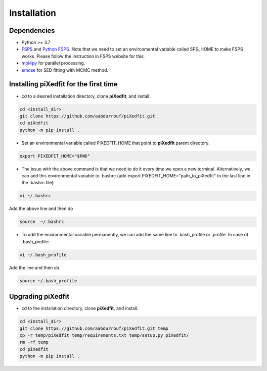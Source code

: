 Installation
============  

Dependencies
------------

* Python >= 3.7 
* `FSPS <https://github.com/cconroy20/fsps>`_ and `Python FSPS <https://dfm.io/python-fsps/current/>`_. Note that we need to set an environmental variable called SPS_HOME to make FSPS works. Please follow the instruction in FSPS website for this.
* `mpi4py <https://mpi4py.readthedocs.io/en/stable/index.html#>`_ for parallel processing.
* `emcee <https://emcee.readthedocs.io/en/stable/>`_ for SED fitting with MCMC method. 


Installing piXedfit for the first time
--------------------------------------

* cd to a desired installation directory, clone **piXedfit**, and install.

.. code-block:: shell

	cd <install_dir>
	git clone https://github.com/aabdurrouf/piXedfit.git
	cd piXedfit
	python -m pip install .

* Set an environmental variable called PIXEDFIT_HOME that point to **piXedfit** parent directory.

.. code-block:: shell

	export PIXEDFIT_HOME="$PWD"
 
* The issue with the above command is that we need to do it every time we open a new terminal. Alternatively, we can add this environmental variable to .bashrc (add export PIXEDFIT_HOME="path_to_piXedfit" to the last line in the .bashrc file). 

.. code-block:: shell

	vi ~/.bashrc

Add the above line and then do

.. code-block:: shell

	source  ~/.bashrc

* To add the environmental variable permanently, we can add the same line to .bash_profile or .profile. In case of .bash_profile:

.. code-block:: shell

	vi ~/.bash_profile

Add the line and then do

.. code-block:: shell

	source ~/.bash_profile


Upgrading piXedfit
------------------

* cd to the installation directory, clone **piXedfit**, and install.

.. code-block:: shell

	cd <install_dir>
	git clone https://github.com/aabdurrouf/piXedfit.git temp
	cp -r temp/piXedfit temp/requirements.txt temp/setup.py piXedfit/
	rm -rf temp
	cd piXedfit
	python -m pip install .





